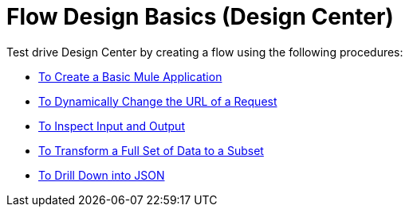 = Flow Design Basics (Design Center)

Test drive Design Center by creating a flow using the following procedures:

* link:/design-center/v/1.0/to-create-a-new-project[To Create a Basic Mule Application]
* link:/design-center/v/1.0/design-dynamic-request-task[To Dynamically Change the URL of a Request]
* link:/design-center/v/1.0/inspect-data-task[To Inspect Input and Output]
* link:/design-center/v/1.0/design-filter-task[To Transform a Full Set of Data to a Subset]
* link:/design-center/v/1.0/for-each-task-design-center[To Drill Down into JSON]

